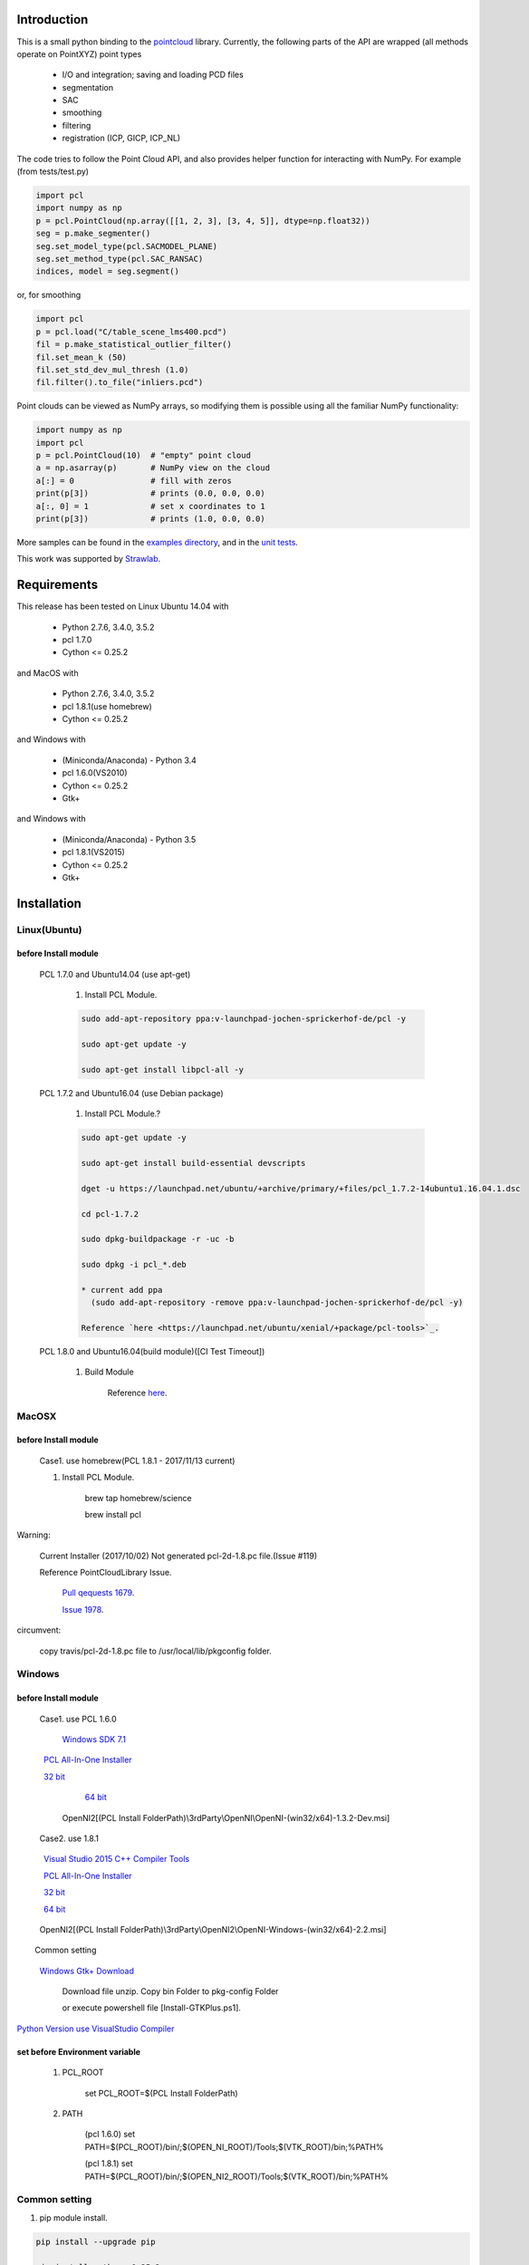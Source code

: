 .. raw:: html

    <a href="https://github.com/strawlab/python-pcl">
    <img style="position: absolute; top: 0; right: 0; border: 0;" src="https://s3.amazonaws.com/github/ribbons/forkme_right_darkblue_121621.png" alt="Fork me on GitHub"></a>

    <script type="text/javascript">
      var _gaq = _gaq || [];
      _gaq.push(['_setAccount', 'UA-3707626-7']);
      _gaq.push(['_trackPageview']);
      (function() {
        var ga = document.createElement('script'); ga.type = 'text/javascript'; ga.async = true;
        ga.src = ('https:' == document.location.protocol ? 'https://ssl' : 'http://www') + '.google-analytics.com/ga.js';
        var s = document.getElementsByTagName('script')[0]; s.parentNode.insertBefore(ga, s);
      })();
    </script>

    <div align="center"><img src="docs/image/pcl_logo_958x309.png" width="309"/></div>

Introduction
============

This is a small python binding to the `pointcloud <http://pointclouds.org/>`_ library.
Currently, the following parts of the API are wrapped (all methods operate on PointXYZ)
point types

 * I/O and integration; saving and loading PCD files
 * segmentation
 * SAC
 * smoothing
 * filtering
 * registration (ICP, GICP, ICP_NL)

The code tries to follow the Point Cloud API, and also provides helper function
for interacting with NumPy. For example (from tests/test.py)

.. code-block:: python

    import pcl
    import numpy as np
    p = pcl.PointCloud(np.array([[1, 2, 3], [3, 4, 5]], dtype=np.float32))
    seg = p.make_segmenter()
    seg.set_model_type(pcl.SACMODEL_PLANE)
    seg.set_method_type(pcl.SAC_RANSAC)
    indices, model = seg.segment()

or, for smoothing

.. code-block:: python

    import pcl
    p = pcl.load("C/table_scene_lms400.pcd")
    fil = p.make_statistical_outlier_filter()
    fil.set_mean_k (50)
    fil.set_std_dev_mul_thresh (1.0)
    fil.filter().to_file("inliers.pcd")

Point clouds can be viewed as NumPy arrays, so modifying them is possible
using all the familiar NumPy functionality:

.. code-block:: python

    import numpy as np
    import pcl
    p = pcl.PointCloud(10)  # "empty" point cloud
    a = np.asarray(p)       # NumPy view on the cloud
    a[:] = 0                # fill with zeros
    print(p[3])             # prints (0.0, 0.0, 0.0)
    a[:, 0] = 1             # set x coordinates to 1
    print(p[3])             # prints (1.0, 0.0, 0.0)

More samples can be found in the `examples directory <https://github.com/strawlab/python-pcl/tree/master/examples>`_,
and in the `unit tests <https://github.com/strawlab/python-pcl/blob/master/tests/test.py>`_.

This work was supported by `Strawlab <http://strawlab.org/>`_.

Requirements
============

This release has been tested on Linux Ubuntu 14.04 with

 * Python 2.7.6, 3.4.0, 3.5.2
 * pcl 1.7.0
 * Cython <= 0.25.2

and MacOS with

 * Python 2.7.6, 3.4.0, 3.5.2
 * pcl 1.8.1(use homebrew)
 * Cython <= 0.25.2

and Windows with

 * (Miniconda/Anaconda) - Python 3.4
 * pcl 1.6.0(VS2010)
 * Cython <= 0.25.2
 * Gtk+

and Windows with

 * (Miniconda/Anaconda) - Python 3.5
 * pcl 1.8.1(VS2015)
 * Cython <= 0.25.2
 * Gtk+

Installation
============

Linux(Ubuntu)
-------------

before Install module
^^^^^^^^^^^^^^^^^^^^^

    PCL 1.7.0 and Ubuntu14.04 (use apt-get)

        1. Install PCL Module.

        .. code-block:: none

            sudo add-apt-repository ppa:v-launchpad-jochen-sprickerhof-de/pcl -y

            sudo apt-get update -y

            sudo apt-get install libpcl-all -y


    PCL 1.7.2 and Ubuntu16.04 (use Debian package)

        1. Install PCL Module.?

        .. code-block:: none

            sudo apt-get update -y

            sudo apt-get install build-essential devscripts

            dget -u https://launchpad.net/ubuntu/+archive/primary/+files/pcl_1.7.2-14ubuntu1.16.04.1.dsc

            cd pcl-1.7.2

            sudo dpkg-buildpackage -r -uc -b

            sudo dpkg -i pcl_*.deb

            * current add ppa 
              (sudo add-apt-repository -remove ppa:v-launchpad-jochen-sprickerhof-de/pcl -y)

            Reference `here <https://launchpad.net/ubuntu/xenial/+package/pcl-tools>`_.


    PCL 1.8.0 and Ubuntu16.04(build module)([CI Test Timeout])

        1. Build Module

            Reference `here <https://askubuntu.com/questions/916260/how-to-install-point-cloud-library-v1-8-pcl-1-8-0-on-ubuntu-16-04-2-lts-for>`_.

MacOSX
------

before Install module
^^^^^^^^^^^^^^^^^^^^^

        Case1. use homebrew(PCL 1.8.1 - 2017/11/13 current)

        1. Install PCL Module.

            .. code-block:: none

            brew tap homebrew/science

            brew install pcl

Warning:
   
   Current Installer (2017/10/02) Not generated pcl-2d-1.8.pc file.(Issue #119)
   
   Reference PointCloudLibrary Issue.
   
       `Pull qequests 1679 <https://github.com/PointCloudLibrary/pcl/pull/1679>`_.
   
       `Issue 1978 <https://github.com/PointCloudLibrary/pcl/issues/1978>`_.

circumvent:

    copy travis/pcl-2d-1.8.pc file to /usr/local/lib/pkgconfig folder.

Windows
-------

before Install module
^^^^^^^^^^^^^^^^^^^^^

        Case1. use PCL 1.6.0 

            `Windows SDK 7.1 <http://www.microsoft.com/download/en/details.aspx?id=8279>`_

            `PCL All-In-One Installer <http://pointclouds.org/downloads/windows.html>`_
                
                `32 bit <http://sourceforge.net/projects/pointclouds/files/1.6.0/PCL-1.6.0-AllInOne-msvc2010-win32.exe/download>`_
                
                `64 bit <http://sourceforge.net/projects/pointclouds/files/1.6.0/PCL-1.6.0-AllInOne-msvc2010-win64.exe/download>`_

            OpenNI2[(PCL Install FolderPath)\\3rdParty\\OpenNI\\OpenNI-(win32/x64)-1.3.2-Dev.msi]

        Case2. use 1.8.1

            `Visual Studio 2015 C++ Compiler Tools <https://blogs.msdn.microsoft.com/vcblog/2015/11/02/announcing-visual-c-build-tools-2015-standalone-c-tools-for-build-environments/>`_ 

            `PCL All-In-One Installer <https://github.com/PointCloudLibrary/pcl/releases/>`_
                
                `32 bit <https://github.com/PointCloudLibrary/pcl/releases/download/pcl-1.8.1/PCL-1.8.1-AllInOne-msvc2015-win32.exe>`_
                
                `64 bit <https://github.com/PointCloudLibrary/pcl/releases/download/pcl-1.8.1/PCL-1.8.1-AllInOne-msvc2015-win64.exe>`_

            OpenNI2[(PCL Install FolderPath)\\3rdParty\\OpenNI2\\OpenNI-Windows-(win32/x64)-2.2.msi]

        Common setting            

            `Windows Gtk+ Download <http://win32builder.gnome.org/>`_                   

                Download file unzip. Copy bin Folder to pkg-config Folder                  
                 
                or execute powershell file [Install-GTKPlus.ps1].

`Python Version use VisualStudio Compiler <https://wiki.python.org/moin/WindowsCompilers>`_ 

set before Environment variable
^^^^^^^^^^^^^^^^^^^^^^^^^^^^^^^
    
    1. PCL_ROOT

        set PCL_ROOT=$(PCL Install FolderPath)

    2. PATH

        (pcl 1.6.0)
        set PATH=$(PCL_ROOT)/bin/;$(OPEN_NI_ROOT)/Tools;$(VTK_ROOT)/bin;%PATH%

        (pcl 1.8.1)
        set PATH=$(PCL_ROOT)/bin/;$(OPEN_NI2_ROOT)/Tools;$(VTK_ROOT)/bin;%PATH%

Common setting
--------------

1. pip module install.

.. code-block:: none

    pip install --upgrade pip
    
    pip install cython==0.25.2
    
    pip install numpy

2. instal python module

.. code-block:: none

    python setup.py build_ext -i
    
    python setup.py install


Build & Test Status
===================

windows(1.6.0/1.8.1)

    .. image:: https://ci.appveyor.com/api/projects/status/w52fee7j22q211cm/branch/master?svg=true
        :target: https://ci.appveyor.com/project/Sirokujira/python-pcl-iju42

Mac OSX(1.8.1)/Ubuntu14.04(1.7.0)

    .. image:: https://travis-ci.org/strawlab/python-pcl.svg?branch=master
        :target: https://travis-ci.org/strawlab/python-pcl


A note about types
------------------

Point Cloud is a heavily templated API, and consequently mapping this into
Python using Cython is challenging. 

It is written in Cython, and implements enough hard bits of the API
(from Cythons perspective, i.e the template/smart_ptr bits)  to
provide a foundation for someone wishing to carry on.


API Documentation
=================


For deficiencies in this documentation, please consult the
`PCL API docs <http://docs.pointclouds.org/trunk/index.html>`_, and the
`PCL tutorials <http://pointclouds.org/documentation/tutorials/>`_.



